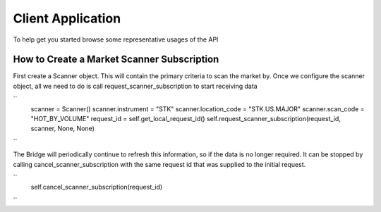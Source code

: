 ==================
Client Application
==================
To help get you started browse some representative usages of the API


How to Create a Market Scanner Subscription
-------------------------------------------
First create a Scanner object. This will contain the primary criteria to scan the market by.
Once we configure the scanner object, all we need to do is call request_scanner_subscription to start receiving data

``
        scanner = Scanner()
        scanner.instrument      = "STK"
        scanner.location_code   = "STK.US.MAJOR"
        scanner.scan_code       = "HOT_BY_VOLUME"
        request_id = self.get_local_request_id()
        self.request_scanner_subscription(request_id, scanner, None, None)
``


The Bridge will periodically continue to refresh this information, so if the data is no longer required. It can be
stopped by calling cancel_scanner_subscription with the same request id that was supplied to the initial request.

``
    self.cancel_scanner_subscription(request_id)
``